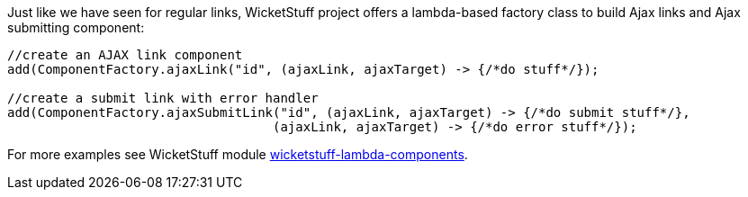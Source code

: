 
Just like we have seen for regular links, WicketStuff project offers a lambda-based factory class to build Ajax links and Ajax submitting component:

[source,java]
----
//create an AJAX link component
add(ComponentFactory.ajaxLink("id", (ajaxLink, ajaxTarget) -> {/*do stuff*/});

//create a submit link with error handler
add(ComponentFactory.ajaxSubmitLink("id", (ajaxLink, ajaxTarget) -> {/*do submit stuff*/}, 
                                   (ajaxLink, ajaxTarget) -> {/*do error stuff*/});
----

For more examples see WicketStuff module <<_module_wicketstuff_lambda_components,wicketstuff-lambda-components>>.

